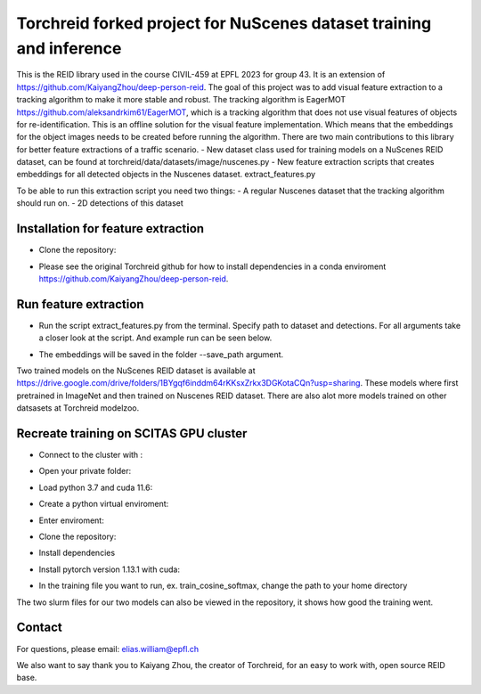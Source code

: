 Torchreid forked project for NuScenes dataset training and inference
===========
This is the REID library used in the course CIVIL-459 at EPFL 2023 for group 43. It is an extension of https://github.com/KaiyangZhou/deep-person-reid. The goal of this project was to add visual feature extraction to a tracking algorithm to make it more stable and robust.
The tracking algorithm is EagerMOT https://github.com/aleksandrkim61/EagerMOT, which is a tracking algorithm that does not use visual features of objects for re-identification.
This is an offline solution for the visual feature implementation. Which means that the embeddings for the object images needs to be created before running the algorithm.
There are two main contributions to this library for better feature extractions of a traffic scenario.
- New dataset class used for training models on a NuScenes REID dataset, can be found at torchreid/data/datasets/image/nuscenes.py
- New feature extraction scripts that creates embeddings for all detected objects in the Nuscenes dataset. extract_features.py

To be able to run this extraction script you need two things:
- A regular Nuscenes dataset that the tracking algorithm should run on.
- 2D detections of this dataset

Installation for feature extraction
---------------
- Clone the repository:
.. code-block:: bash
    git clone git@github.com:EliasWilliamGit/deep-person-reid.git
- Please see the original Torchreid github for how to install dependencies in a conda enviroment https://github.com/KaiyangZhou/deep-person-reid.

Run feature extraction
---------------
- Run the script extract_features.py from the terminal. Specify path to dataset and detections. For all arguments take a closer look at the script. And example run can be seen below.
.. code-block:: bash
    python extract_features.py --dataset_path C:\Users\Elias\OneDrive\Dokument\LIU\Outgoing\Courses\CIVIL-459\EagerMOT\NuScenes --model_path log\osnet_x1_0_nuscenes_softmax_cosinelr\model\model.pth
- The embeddings will be saved in the folder --save_path argument.

Two trained models on the NuScenes REID dataset is available at https://drive.google.com/drive/folders/1BYgqf6inddm64rKKsxZrkx3DGKotaCQn?usp=sharing.
These models where first pretrained in ImageNet and then trained on Nuscenes REID dataset.
There are also alot more models trained on other datsasets at Torchreid modelzoo.

Recreate training on SCITAS GPU cluster
---------------
- Connect to the cluster with :
.. code-block:: bash
    ssh -X GASPAR-username@izar.epfl.ch
- Open your private folder:
.. code-block:: bash
    cd home/last-name
- Load python 3.7 and cuda 11.6:
.. code-block:: bash
    module load gcc/8.4.0-cuda python/3.7.7 cuda/11.6.2
- Create a python virtual enviroment:
.. code-block:: bash
    python3 -m venv venv/torchreid
- Enter enviroment:
.. code-block:: bash
    source venv/torchreid/bin/activate
- Clone the repository:
.. code-block:: bash
    git clone git@github.com:EliasWilliamGit/deep-person-reid.git
.. code-block:: bash
    cd deep-person-reid
- Install dependencies
.. code-block:: bash
    python3 -m pip install -r requirements.txt
- Install pytorch version 1.13.1 with cuda:
.. code-block:: bash
    python3 -m pip install torch==1.13.1+rocm5.2 torchvision torchaudio
- In the training file you want to run, ex. train_cosine_softmax, change the path to your home directory

The two slurm files for our two models can also be viewed in the repository, it shows how good the training went.

Contact
--------------
For questions, please email: elias.william@epfl.ch

We also want to say thank you to Kaiyang Zhou, the creator of Torchreid, for an easy to work with, open source REID base.